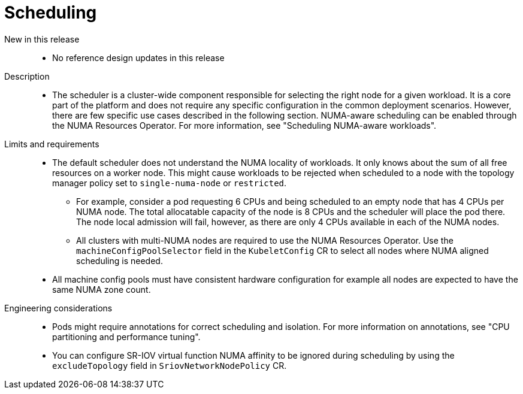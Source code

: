 // Module included in the following assemblies:
//
// * scalability_and_performance/telco_ref_design_specs/core/telco-core-ref-design-components.adoc

:_mod-docs-content-type: REFERENCE
[id="telco-core-scheduling_{context}"]
= Scheduling

New in this release::
* No reference design updates in this release

Description::
* The scheduler is a cluster-wide component responsible for selecting the right node for a given workload. It is a core part of the platform and does not require any specific configuration in the common deployment scenarios. However, there are few specific use cases described in the following section.
NUMA-aware scheduling can be enabled through the NUMA Resources Operator.
For more information, see "Scheduling NUMA-aware workloads".

Limits and requirements::
* The default scheduler does not understand the NUMA locality of workloads. It only knows about the sum of all free resources on a worker node. This might cause workloads to be rejected when scheduled to a node with the topology manager policy set to `single-numa-node` or `restricted`.
** For example, consider a pod requesting 6 CPUs and being scheduled to an empty node that has 4 CPUs per NUMA node. The total allocatable capacity of the node is 8 CPUs and the scheduler will place the pod there. The node local admission will fail, however, as there are only 4 CPUs available in each of the NUMA nodes.
** All clusters with multi-NUMA nodes are required to use the NUMA Resources Operator. Use the `machineConfigPoolSelector` field in the `KubeletConfig` CR to select all nodes where NUMA aligned scheduling is needed.
* All machine config pools must have consistent hardware configuration for example all nodes are expected to have the same NUMA zone count.

Engineering considerations::
* Pods might require annotations for correct scheduling and isolation. For more information on annotations, see "CPU partitioning and performance tuning".

* You can configure SR-IOV virtual function NUMA affinity to be ignored during scheduling by using the `excludeTopology` field in `SriovNetworkNodePolicy` CR.

